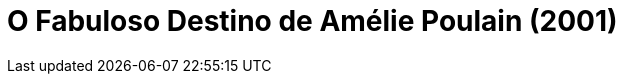 = O Fabuloso Destino de Amélie Poulain (2001)
:page-date: 2023-04-14
:page-categories: [sessao_cinime, filme_cinime]
:page-header: { image: sessao_140423.png }
:page-sinopse: [ 'Após deixar a vida de subúrbio que levava com a família, a inocente Amélie muda-se para o bairro parisiense de Montmartre e certo dia encontra uma caixa escondida no banheiro de sua casa. Pensando que pertencesse ao antigo morador, decide anonimamente retornar o pertence ao dono. Ao ver que ele chora de alegria ao reaver o seu objeto, a moça fica impressionada e adquire uma nova visão do mundo. Então, a partir de pequenos gestos, ela passa a ajudar as pessoas que a rodeiam, vendo nisto um novo sentido para sua existência.' ]
:page-informacoes: { sala: B05, horario: 14h00, dia: 14/04, dia_semana: sexta-feira }